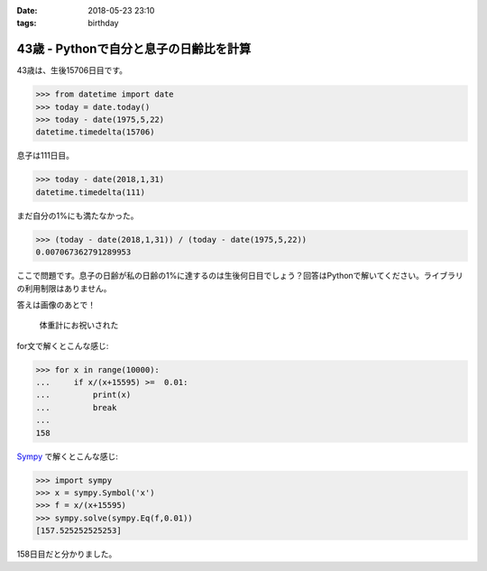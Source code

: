 :date: 2018-05-23 23:10
:tags: birthday

=======================================
43歳 - Pythonで自分と息子の日齢比を計算
=======================================

43歳は、生後15706日目です。

.. code-block:: pycon

   >>> from datetime import date
   >>> today = date.today()
   >>> today - date(1975,5,22)
   datetime.timedelta(15706)

息子は111日目。

.. code-block:: pycon

   >>> today - date(2018,1,31)
   datetime.timedelta(111)

まだ自分の1%にも満たなかった。

.. code-block:: pycon

   >>> (today - date(2018,1,31)) / (today - date(1975,5,22))
   0.007067362791289953

ここで問題です。息子の日齢が私の日齢の1%に達するのは生後何日目でしょう？回答はPythonで解いてください。ライブラリの利用制限はありません。


答えは画像のあとで！

.. figure:: happybirthday.*
   :width: 80%

   体重計にお祝いされた


for文で解くとこんな感じ:

.. code-block:: pycon

   >>> for x in range(10000):
   ...     if x/(x+15595) >=  0.01:
   ...         print(x)
   ...         break
   ...
   158

Sympy_ で解くとこんな感じ:

.. code-block:: pycon

   >>> import sympy
   >>> x = sympy.Symbol('x')
   >>> f = x/(x+15595)
   >>> sympy.solve(sympy.Eq(f,0.01))
   [157.525252525253]

158日目だと分かりました。

.. _Sympy: http://www.sympy.org/
